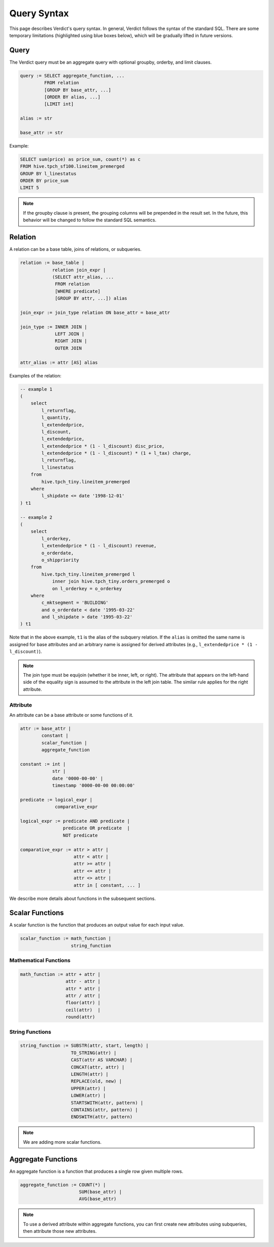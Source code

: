 .. _syntax:

Query Syntax
===================

This page describes Verdict's query syntax. In general, Verdict follows the syntax of the standard
SQL. There are some temporary limitations (highlighted using blue boxes below), which will be 
gradually lifted in future versions.


Query
--------

The Verdict query must be an aggregate query with optional groupby, orderby, and limit clauses.

.. code::

    query := SELECT aggregate_function, ...
             FROM relation
             [GROUP BY base_attr, ...]
             [ORDER BY alias, ...]
             [LIMIT int]

    alias := str

    base_attr := str


Example:

.. code:: sql

    SELECT sum(price) as price_sum, count(*) as c
    FROM hive.tpch_sf100.lineitem_premerged
    GROUP BY l_linestatus
    ORDER BY price_sum
    LIMIT 5


.. note:: If the groupby clause is present, the grouping columns will be prepended in the result 
          set. In the future, this behavior will be changed to follow the standard SQL semantics.



Relation
------------

A relation can be a base table, joins of relations, or subqueries.

.. code::

    relation := base_table | 
                relation join_expr |
                (SELECT attr_alias, ...
                 FROM relation
                 [WHERE predicate]
                 [GROUP BY attr, ...]) alias

    join_expr := join_type relation ON base_attr = base_attr

    join_type := INNER JOIN | 
                 LEFT JOIN | 
                 RIGHT JOIN | 
                 OUTER JOIN

    attr_alias := attr [AS] alias


Examples of the relation:

.. code:: sql

    -- example 1
    (
        select
            l_returnflag,
            l_quantity,
            l_extendedprice,
            l_discount,
            l_extendedprice,
            l_extendedprice * (1 - l_discount) disc_price,
            l_extendedprice * (1 - l_discount) * (1 + l_tax) charge,
            l_returnflag,
            l_linestatus
        from
            hive.tpch_tiny.lineitem_premerged
        where
            l_shipdate <= date '1998-12-01'
    ) t1

    -- example 2
    (
        select
            l_orderkey,
            l_extendedprice * (1 - l_discount) revenue,
            o_orderdate,
            o_shippriority
        from
            hive.tpch_tiny.lineitem_premerged l 
                inner join hive.tpch_tiny.orders_premerged o
                on l_orderkey = o_orderkey
        where
            c_mktsegment = 'BUILDING'
            and o_orderdate < date '1995-03-22'
            and l_shipdate > date '1995-03-22'
    ) t1

Note that in the above example, ``t1`` is the alias of the subquery relation. If the ``alias``
is omitted the same name is assigned for base attributes and an arbitrary name is assigned for
derived attributes (e.g., ``l_extendedprice * (1 - l_discount)``).

.. note::
    The join type must be equijoin (whether it be inner, left, or right). The attribute that appears
    on the left-hand side of the equality sign is assumed to the attribute in the left join table.
    The similar rule applies for the right attribute.


Attribute
^^^^^^^^^^^^^^^^^^^^^^^^

An attribute can be a base attribute or some functions of it.

.. code::

    attr := base_attr | 
            constant | 
            scalar_function | 
            aggregate_function

    constant := int | 
                str | 
                date '0000-00-00' | 
                timestamp '0000-00-00 00:00:00'

    predicate := logical_expr | 
                 comparative_expr

    logical_expr := predicate AND predicate | 
                    predicate OR predicate  |
                    NOT predicate

    comparative_expr := attr > attr | 
                        attr < attr | 
                        attr >= attr | 
                        attr <= attr | 
                        attr <> attr |
                        attr in [ constant, ... ]


We describe more details about functions in the subsequent sections.



Scalar Functions
------------------

A scalar function is the function that produces an output value for each input value.


.. code::

    scalar_function := math_function | 
                       string_function


Mathematical Functions
^^^^^^^^^^^^^^^^^^^^^^^^

.. code::

    math_function := attr + attr | 
                     attr - attr | 
                     attr * attr | 
                     attr / attr |
                     floor(attr) | 
                     ceil(attr)  | 
                     round(attr)


String Functions
^^^^^^^^^^^^^^^^^^^^^^^^

.. code::

    string_function := SUBSTR(attr, start, length) | 
                       TO_STRING(attr) |
                       CAST(attr AS VARCHAR) | 
                       CONCAT(attr, attr) | 
                       LENGTH(attr) |
                       REPLACE(old, new) |
                       UPPER(attr) |
                       LOWER(attr) |
                       STARTSWITH(attr, pattern) |
                       CONTAINS(attr, pattern) |
                       ENDSWITH(attr, pattern)


.. note:: We are adding more scalar functions.


Aggregate Functions
---------------------

An aggregate function is a function that produces a single row given multiple rows.

.. code::

    aggregate_function := COUNT(*) | 
                          SUM(base_attr) | 
                          AVG(base_attr)


.. note:: To use a derived attribute within aggregate functions, you can first create new attributes
          using subqueries, then attribute those new attributes.
